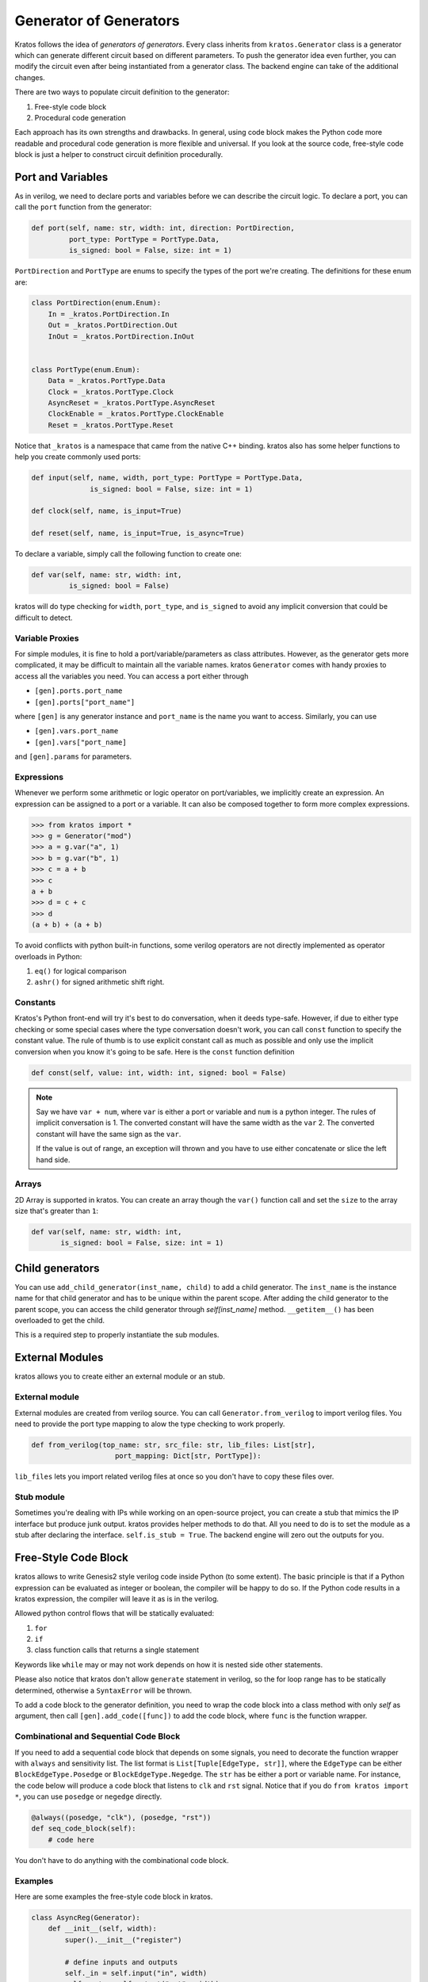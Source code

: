 .. _generator:

Generator of Generators
#######################

Kratos follows the idea of `generators of generators`. Every class
inherits from ``kratos.Generator`` class is a generator which can
generate different circuit based on different parameters. To push
the generator idea even further, you can modify the circuit even
after being instantiated from a generator class. The backend engine
can take of the additional changes.

There are two ways to populate circuit definition to the generator:

1. Free-style code block
2. Procedural code generation

Each approach has its own strengths and drawbacks. In general,
using code block makes the Python code more readable and
procedural code generation is more flexible and universal. If you
look at the source code, free-style code block is just a helper
to construct circuit definition procedurally.

Port and Variables
==================
As in verilog, we need to declare ports and variables before we can
describe the circuit logic. To declare a port, you can call the
``port`` function from the generator:

.. code-block:: Python

    def port(self, name: str, width: int, direction: PortDirection,
             port_type: PortType = PortType.Data,
             is_signed: bool = False, size: int = 1)

``PortDirection`` and ``PortType`` are enums to specify the types of
the port we're creating. The definitions for these enum are:

.. code-block:: Python

    class PortDirection(enum.Enum):
        In = _kratos.PortDirection.In
        Out = _kratos.PortDirection.Out
        InOut = _kratos.PortDirection.InOut


    class PortType(enum.Enum):
        Data = _kratos.PortType.Data
        Clock = _kratos.PortType.Clock
        AsyncReset = _kratos.PortType.AsyncReset
        ClockEnable = _kratos.PortType.ClockEnable
        Reset = _kratos.PortType.Reset

Notice that ``_kratos`` is a namespace that came from the native C++ binding.
kratos also has some helper functions to help you create commonly used ports:

.. code-block:: Python

    def input(self, name, width, port_type: PortType = PortType.Data,
                  is_signed: bool = False, size: int = 1)

    def clock(self, name, is_input=True)

    def reset(self, name, is_input=True, is_async=True)

To declare a variable, simply call the following function to create one:

.. code-block:: Python

    def var(self, name: str, width: int,
             is_signed: bool = False)

kratos will do type checking for ``width``, ``port_type``, and ``is_signed``
to avoid any implicit conversion that could be difficult to detect.

Variable Proxies
----------------
For simple modules, it is fine to hold a port/variable/parameters as class
attributes. However, as the generator gets more complicated, it may be
difficult to maintain all the variable names. kratos ``Generator`` comes
with handy proxies to access all the variables you need. You can access a
port either through

- ``[gen].ports.port_name``
- ``[gen].ports["port_name"]``

where ``[gen]`` is any generator instance and ``port_name`` is the name you
want to access. Similarly, you can use

- ``[gen].vars.port_name``
- ``[gen].vars["port_name]``

and ``[gen].params`` for parameters.

Expressions
-----------

Whenever we perform some arithmetic or logic operator on port/variables, we
implicitly create an expression. An expression can be assigned to a port or
a variable. It can also be composed together to form more complex expressions.

.. code-block:: pycon

    >>> from kratos import *
    >>> g = Generator("mod")
    >>> a = g.var("a", 1)
    >>> b = g.var("b", 1)
    >>> c = a + b
    >>> c
    a + b
    >>> d = c + c
    >>> d
    (a + b) + (a + b)

To avoid conflicts with python built-in functions, some verilog operators
are not directly implemented as operator overloads in Python:

1. ``eq()`` for logical comparison
2. ``ashr()`` for signed arithmetic shift right.

Constants
---------

Kratos's Python front-end will try it's best to do conversation, when it
deeds type-safe. However, if due to either type checking or some special
cases where the type conversation doesn't work, you can call ``const``
function to specify the constant value. The rule of thumb is to use
explicit constant call as much as possible and only use the implicit
conversion when you know it's going to be safe. Here is the ``const``
function definition

.. code-block:: Python

  def const(self, value: int, width: int, signed: bool = False)

.. note::

  Say we have ``var + num``, where ``var`` is either a port or variable
  and ``num`` is a python integer. The rules of implicit conversation is
  1. The converted constant will have the same width as the ``var``
  2. The converted constant will have the same sign as the ``var``.

  If the value is out of range, an exception will thrown and you have to
  use either concatenate or slice the left hand side.

Arrays
------

2D Array is supported in kratos. You can create an array though the ``var()``
function call and set the ``size`` to the array size that's greater than
``1``:

.. code-block:: Python

      def var(self, name: str, width: int,
             is_signed: bool = False, size: int = 1)

Child generators
================

You can use ``add_child_generator(inst_name, child)`` to add a child
generator. The ``inst_name`` is the instance name for that child
generator and has to be unique within the parent scope. After adding
the child generator to the parent scope, you can access the child
generator through `self[inst_name]` method. ``__getitem__()``
has been overloaded to get the child.

This is a required step to properly instantiate the sub modules.

External Modules
================
kratos allows you to create either an external module or an stub.

External module
---------------
External modules are created from verilog source. You can call
``Generator.from_verilog`` to import verilog files. You need to
provide the port type mapping to alow the type checking to work
properly.

.. code-block:: Python

    def from_verilog(top_name: str, src_file: str, lib_files: List[str],
                        port_mapping: Dict[str, PortType]):

``lib_files`` lets you import related verilog files at once so
you don't have to copy these files over.

Stub module
-----------
Sometimes you're dealing with IPs while working on an open-source
project, you can create a stub that mimics the IP interface but
produce junk output. kratos provides helper methods to do that.
All you need to do is to set the module as a stub after declaring
the interface. ``self.is_stub = True``. The backend engine will
zero out the outputs for you.

Free-Style Code Block
=====================
kratos allows to write Genesis2 style verilog code inside Python (to
some extent). The basic principle is that if a Python expression can
be evaluated as integer or boolean, the compiler will be happy to do
so. If the Python code results in a kratos expression, the compiler
will leave it as is in the verilog.

Allowed python control flows that will be statically evaluated:

1. ``for``
2. ``if``
3. class function calls that returns a single statement

Keywords like ``while`` may or may not work depends on how it is nested
side other statements.

Please also notice that kratos don't allow ``generate`` statement in
verilog, so the for loop range has to be statically determined,
otherwise a ``SyntaxError`` will be thrown.

To add a code block to the generator definition, you need to wrap the
code block into a class method with only `self` as argument, then call
``[gen].add_code([func])`` to add the code block, where ``func`` is the
function wrapper.

Combinational and Sequential Code Block
---------------------------------------

If you need to add a sequential code block that depends on some signals,
you need to decorate the function wrapper with ``always`` and sensitivity
list. The list format is ``List[Tuple[EdgeType, str]]``, where the
``EdgeType`` can be either ``BlockEdgeType.Posedge`` or
``BlockEdgeType.Negedge``. The ``str`` has be either a port or variable
name. For instance, the code below will produce a code block that listens
to ``clk`` and ``rst`` signal. Notice that if you do ``from kratos import
*``, you can use ``posedge`` or ``negedge`` directly.

.. code-block:: Python

    @always((posedge, "clk"), (posedge, "rst"))
    def seq_code_block(self):
        # code here

You don't have to do anything with the combinational code block.

Examples
--------
Here are some examples the free-style code block in kratos.

.. code-block:: Python

    class AsyncReg(Generator):
        def __init__(self, width):
            super().__init__("register")

            # define inputs and outputs
            self._in = self.input("in", width)
            self._out = self.output("out", width)
            self._clk = self.clock("clk")
            self._rst = self.reset("rst", 1)
            self._val = self.var("val", width)

            # add combination and sequential blocks
            self.add_code(self.seq_code_block)

            self.add_code(self.comb_code_block)

    @always((posedge, "clk"), (posedge, "rst"))
    def seq_code_block(self):
        if ~self._rst:
            self._val = 0
        else:
            self._val = self._in

    def comb_code_block(self):
        self._out = self._val

Here is the verilog produced:

.. code-block:: pycon

  >>> reg = AsyncReg(16)
  >>> mod_src = verilog(reg)
  >>> print(mod_src["register"]

.. code-block:: SystemVerilog

  module register (
    input logic  clk,
    input logic [15:0] in,
    output logic [15:0] out,
    input logic  rst
  );

  logic  [15:0] val;

  always @(posedge rst, posedge clk) begin
    if (~rst) begin
      val <= 16'h0;
    end
    else begin
      val <= in;
    end
  end
  always_comb begin
    out = val;
  end
  endmodule   // register

Here is another example on `for` static evaluation

.. code-block:: Python

    class PassThrough(Generator):
        def __init__(self, num_loop):
            super().__init__("PassThrough", True)
            self.in_ = self.input("in", 1)
            self.out_ = self.output("out", num_loop)
            self.num_loop = num_loop

            self.add_code(self.code)

        def code(self):
            if self.in_ == 1:
                for i in range(self.num_loop):
                    self.out_[i] = 1
            else:
                for i in range(self.num_loop):
                    self.out_[i] = 0

Here is the generated verilog

.. code-block:: pycon

    >>> a = PassThrough(4)
    >>> mod_src = verilog(a)
    >>> print(mod_src["PassThrough"])

.. code-block:: SystemVerilog

  module PassThrough (
    input logic  in,
    output logic [3:0] out
  );

  always_comb begin
    if (in == 1'h1) begin
      out[0:0] = 1'h1;
      out[1:1] = 1'h1;
      out[2:2] = 1'h1;
      out[3:3] = 1'h1;
    end
    else begin
      out[0:0] = 1'h0;
      out[1:1] = 1'h0;
      out[2:2] = 1'h0;
      out[3:3] = 1'h0;
    end
  end
  endmodule   // PassThrough


Procedural code generation
==========================

Sometimes it is very difficult to generate a desired circuit definition through
limited free-style code block. If that is the case, you can use the procedural
code generation.

The main idea here is to construct verilog statement in a hierarchical way. The
hierarchy is defined by verilog's ``begin ... end`` closure. Here are a list
of statements you can construct:

- ``SequentialCodeBlock``
- ``CombinationalCodeBlock``
- ``SwitchStmt``
- ``IfStmt``
- ``AssignStmt``


.. note::
    kratos provides a helper function called `wire(var1, var2)` that wires
    things together in the top level. In most cases the ordering does matter:
    it's the same as ``assign var1 = var2;``. The only exception is when one
    of them is a port (not port slice though).

Syntax sugars
-------------

Kratos' Python front-end provides a concise front-end to create these blocks.
``SequentialCodeBlock`` can be constructed through ``[gen].sequential()`` and
``CombinationalCodeBlock`` can be constructed through
``[gen].combinational()``.
You can create a ``SwitchStmt`` through either ``[comb].switch_`` or
``[seq].switch_``. Similarly, you can get a ``IfStmt`` through either
``[comb].if_`` or ``[seq].if_``. For more details, please check out this
`link`_

.. _link: https://github.com/Kuree/kratos/blob/master/kratos/stmts.py

To create an assignment, you can just use a normal function call to the
variable/port, such as ``[gen].var.var_name(value)``, where the ``value``
can be either a variable/port/const or integer values (with implicit
conversation).

Examples
--------

Here is an example on how to build a ``case`` based N-input mux.

.. code-block:: Python

    class Mux(Generator):
        def __init__(self, height: int, width: int):
            name = "Mux_{0}_{1}".format(width, height)
            super().__init__(name)

            # pass through wires
            if height == 1:
                self.in_ = self.input("I", width)
                self.out_ = self.output("O", width)
                self.wire(self.out_, self.in_)
                return

            self.sel_size = clog2(height)
            input_ = self.input(I, width, size=height)
            self.out_ = self.output("O", width)
            self.input("S", self.sel_size)

            # add a combinational block
            comb = self.combinational()

            # add a case statement
            switch_ = comb.switch_(self.ports.S)
            for i in range(height):
                switch_.case_(i, self.out_(input_[i]))
            # add default
            switch_.case_(None, self.out_(0))

Here is the generated verilog

.. code-block:: SystemVerilog

  module Mux_16_3 (
    input logic [15:0] I [2:0],
    output logic [15:0] O,
    input logic [1:0] S
  );

  always_comb begin
    case (S)
      default: O = 16'h0;
      2'h0: O = I[0];
      2'h1: O = I[1];
      2'h2: O = I[2];
    endcase
  end
  endmodule   // Mux_16_3
